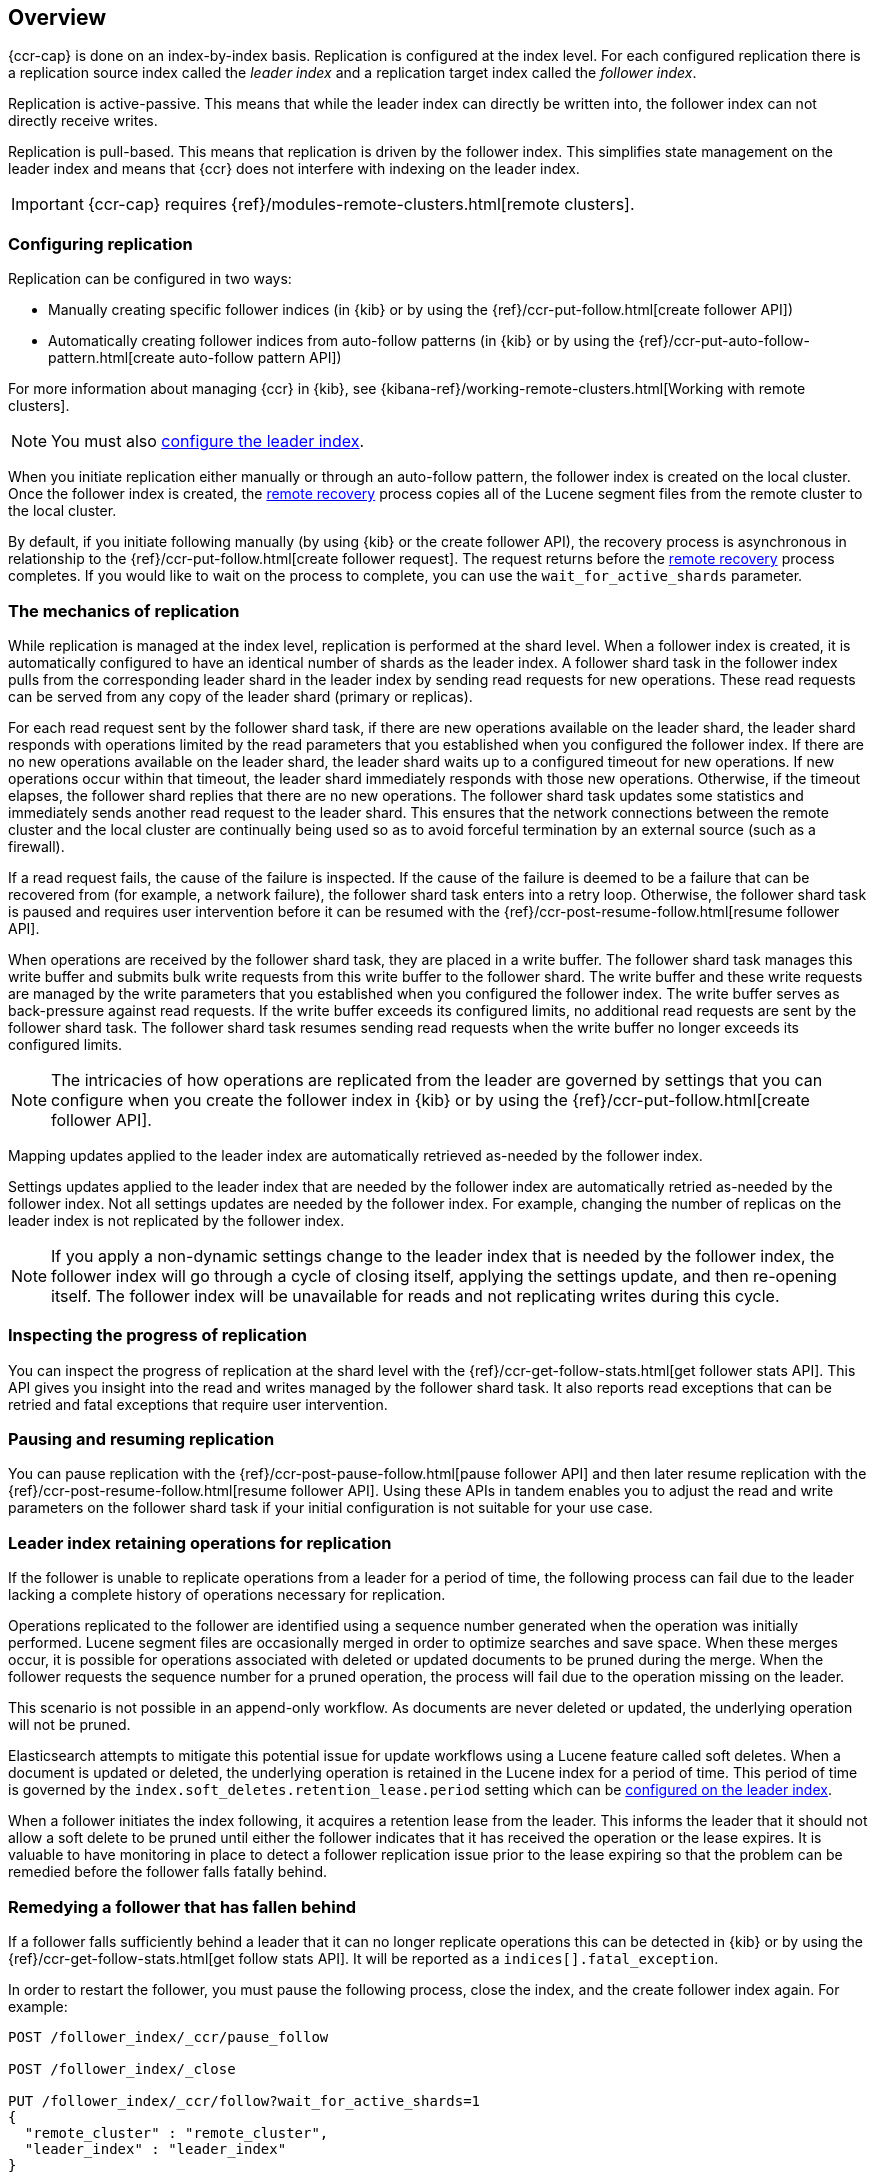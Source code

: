 [role="xpack"]
[testenv="platinum"]
[[ccr-overview]]
== Overview


{ccr-cap} is done on an index-by-index basis. Replication is
configured at the index level. For each configured replication there is a
replication source index called the _leader index_ and a replication target
index called the _follower index_.

Replication is active-passive. This means that while the leader index
can directly be written into, the follower index can not directly receive
writes.

Replication is pull-based. This means that replication is driven by the
follower index. This simplifies state management on the leader index and means
that {ccr} does not interfere with indexing on the leader index.

IMPORTANT: {ccr-cap} requires {ref}/modules-remote-clusters.html[remote clusters].

[float]
=== Configuring replication

Replication can be configured in two ways:

* Manually creating specific follower indices (in {kib} or by using the
{ref}/ccr-put-follow.html[create follower API])

* Automatically creating follower indices from auto-follow patterns (in {kib} or
by using the {ref}/ccr-put-auto-follow-pattern.html[create auto-follow pattern API])

For more information about managing {ccr} in {kib}, see
{kibana-ref}/working-remote-clusters.html[Working with remote clusters].

NOTE: You must also <<ccr-requirements,configure the leader index>>.

When you initiate replication either manually or through an auto-follow pattern, the
follower index is created on the local cluster. Once the follower index is created,
the <<remote-recovery, remote recovery>> process copies all of the Lucene segment
files from the remote cluster to the local cluster.

By default, if you initiate following manually (by using {kib} or the create follower API),
the recovery process is asynchronous in relationship to the
{ref}/ccr-put-follow.html[create follower request]. The request returns before
the <<remote-recovery, remote recovery>> process completes. If you would like to wait on
the process to complete, you can use the `wait_for_active_shards` parameter.

//////////////////////////

[source,js]
--------------------------------------------------
PUT /follower_index/_ccr/follow?wait_for_active_shards=1
{
  "remote_cluster" : "remote_cluster",
  "leader_index" : "leader_index"
}
--------------------------------------------------
// CONSOLE
// TESTSETUP
// TEST[setup:remote_cluster_and_leader_index]

[source,js]
--------------------------------------------------
POST /follower_index/_ccr/pause_follow
--------------------------------------------------
// CONSOLE
// TEARDOWN

//////////////////////////

[float]
=== The mechanics of replication

While replication is managed at the index level, replication is performed at the
shard level. When a follower index is created, it is automatically
configured to have an identical number of shards as the leader index. A follower
shard task in the follower index pulls from the corresponding leader shard in
the leader index by sending read requests for new operations. These read
requests can be served from any copy of the leader shard (primary or replicas).

For each read request sent by the follower shard task, if there are new
operations available on the leader shard, the leader shard responds with
operations limited by the read parameters that you established when you
configured the follower index. If there are no new operations available on the
leader shard, the leader shard waits up to a configured timeout for new
operations. If new operations occur within that timeout, the leader shard
immediately responds with those new operations. Otherwise, if the timeout
elapses, the follower shard replies that there are no new operations. The
follower shard task updates some statistics and immediately sends another read
request to the leader shard. This ensures that the network connections between
the remote cluster and the local cluster are continually being used so as to
avoid forceful termination by an external source (such as a firewall).

If a read request fails, the cause of the failure is inspected. If the
cause of the failure is deemed to be a failure that can be recovered from (for 
example, a network failure), the follower shard task enters into a retry
loop. Otherwise, the follower shard task is paused and requires user
intervention before it can be resumed with the
{ref}/ccr-post-resume-follow.html[resume follower API].

When operations are received by the follower shard task, they are placed in a
write buffer. The follower shard task manages this write buffer and submits
bulk write requests from this write buffer to the follower shard.  The write
buffer and these write requests are managed by the write parameters that you 
established when you configured the follower index.  The write buffer serves as
back-pressure against read requests. If the write buffer exceeds its configured
limits, no additional read requests are sent by the follower shard task. The
follower shard task resumes sending read requests when the write buffer no
longer exceeds its configured limits.

NOTE: The intricacies of how operations are replicated from the leader are
governed by settings that you can configure when you create the follower index
in {kib} or by using the {ref}/ccr-put-follow.html[create follower API].

Mapping updates applied to the leader index are automatically retrieved
as-needed by the follower index.

Settings updates applied to the leader index that are needed by the follower
index are automatically retried as-needed by the follower index. Not all
settings updates are needed by the follower index. For example, changing the
number of replicas on the leader index is not replicated by the follower index.

NOTE: If you apply a non-dynamic settings change to the leader index that is
needed by the follower index, the follower index will go through a cycle of
closing itself, applying the settings update, and then re-opening itself. The
follower index will be unavailable for reads and not replicating writes
during this cycle.

[float]
=== Inspecting the progress of replication

You can inspect the progress of replication at the shard level with the
{ref}/ccr-get-follow-stats.html[get follower stats API]. This API gives you
insight into the read and writes managed by the follower shard task. It also
reports read exceptions that can be retried and fatal exceptions that require
user intervention.

[float]
=== Pausing and resuming replication

You can pause replication with the
{ref}/ccr-post-pause-follow.html[pause follower API] and then later resume
replication with the {ref}/ccr-post-resume-follow.html[resume follower API].
Using these APIs in tandem enables you to adjust the read and write parameters
on the follower shard task if your initial configuration is not suitable for
your use case.

[float]
=== Leader index retaining operations for replication

If the follower is unable to replicate operations from a leader for a period of
time, the following process can fail due to the leader lacking a complete history
of operations necessary for replication.

Operations replicated to the follower are identified using a sequence number
generated when the operation was initially performed. Lucene segment files are
occasionally merged in order to optimize searches and save space. When these
merges occur, it is possible for operations associated with deleted or updated
documents to be pruned during the merge. When the follower requests the sequence
number for a pruned operation, the process will fail due to the operation missing
on the leader.

This scenario is not possible in an append-only workflow. As documents are never
deleted or updated, the underlying operation will not be pruned.

Elasticsearch attempts to mitigate this potential issue for update workflows using
a Lucene feature called soft deletes. When a document is updated or deleted, the
underlying operation is retained in the Lucene index for a period of time. This
period of time is governed by the `index.soft_deletes.retention_lease.period`
setting which can be <<ccr-requirements,configured on the leader index>>.

When a follower initiates the index following, it acquires a retention lease from
the leader. This informs the leader that it should not allow a soft delete to be
pruned until either the follower indicates that it has received the operation or
the lease expires. It is valuable to have monitoring in place to detect a follower
replication issue prior to the lease expiring so that the problem can be remedied
before the follower falls fatally behind.

[float]
=== Remedying a follower that has fallen behind

If a follower falls sufficiently behind a leader that it can no longer replicate
operations this can be detected in {kib} or by using the
{ref}/ccr-get-follow-stats.html[get follow stats API]. It will be reported as a
`indices[].fatal_exception`.

In order to restart the follower, you must pause the following process, close the
index, and the create follower index again. For example:

["source","js"]
----------------------------------------------------------------------
POST /follower_index/_ccr/pause_follow

POST /follower_index/_close

PUT /follower_index/_ccr/follow?wait_for_active_shards=1
{
  "remote_cluster" : "remote_cluster",
  "leader_index" : "leader_index"
}
----------------------------------------------------------------------
// CONSOLE

Re-creating the follower index is a destructive action. All of the existing Lucene
segment files are deleted on the follower cluster. The
<<remote-recovery, remote recovery>> process copies the Lucene segment
files from the leader again. After the follower index initializes, the
following process starts again.

[float]
=== Terminating replication

You can terminate replication with the
{ref}/ccr-post-unfollow.html[unfollow API]. This API converts a follower index
to a regular (non-follower) index.

